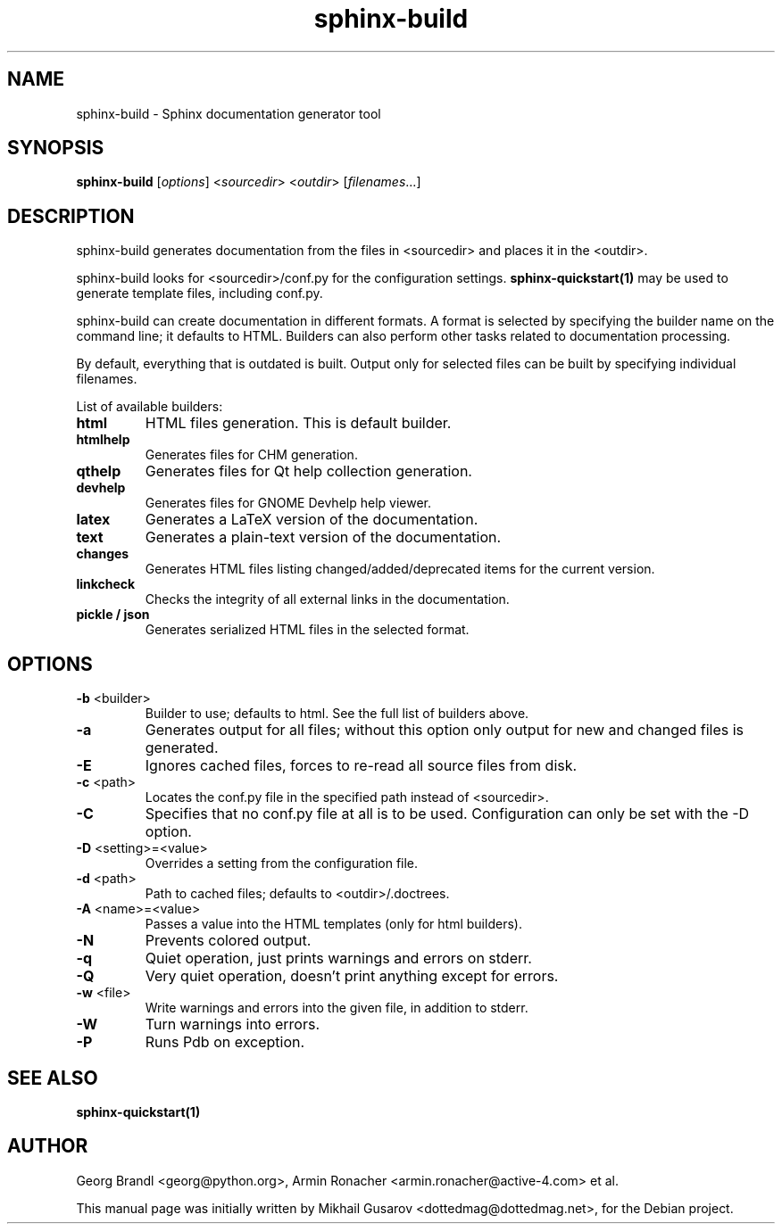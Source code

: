 .TH sphinx-build 1 "Jan 2009" "Sphinx 0.6" "User Commands"
.SH NAME
sphinx-build \- Sphinx documentation generator tool
.SH SYNOPSIS
.B sphinx-build
[\fIoptions\fR] <\fIsourcedir\fR> <\fIoutdir\fR> [\fIfilenames\fR...]
.SH DESCRIPTION
sphinx-build generates documentation from the files in <sourcedir> and places it
in the <outdir>.

sphinx-build looks for <sourcedir>/conf.py for the configuration settings.
.B sphinx-quickstart(1)
may be used to generate template files, including conf.py.

sphinx-build can create documentation in different formats.  A format is
selected by specifying the builder name on the command line; it defaults to
HTML.  Builders can also perform other tasks related to documentation
processing.

By default, everything that is outdated is built.  Output only for selected
files can be built by specifying individual filenames.

List of available builders:
.TP
\fBhtml\fR
HTML files generation.  This is default builder.
.TP
\fBhtmlhelp\fR
Generates files for CHM generation.
.TP
\fBqthelp\fR
Generates files for Qt help collection generation.
.TP
\fBdevhelp\fR
Generates files for GNOME Devhelp help viewer.
.TP
\fBlatex\fR
Generates a LaTeX version of the documentation.
.TP
\fBtext\fR
Generates a plain-text version of the documentation.
.TP
\fBchanges\fR
Generates HTML files listing changed/added/deprecated items for the
current version.
.TP
\fBlinkcheck\fR
Checks the integrity of all external links in the documentation.
.TP
\fBpickle / json\fR
Generates serialized HTML files in the selected format.

.SH OPTIONS
.TP
\fB-b\fR <builder>
Builder to use; defaults to html. See the full list of builders above.
.TP
\fB-a\fR
Generates output for all files; without this option only output for
new and changed files is generated.
.TP
\fB-E\fR
Ignores cached files, forces to re-read all source files from disk.
.TP
\fB-c\fR <path>
Locates the conf.py file in the specified path instead of <sourcedir>.
.TP
\fB-C\fR
Specifies that no conf.py file at all is to be used.  Configuration can
only be set with the -D option.
.TP
\fB-D\fR <setting>=<value>
Overrides a setting from the configuration file.
.TP
\fB-d\fR <path>
Path to cached files; defaults to <outdir>/.doctrees.
.TP
\fB-A\fR <name>=<value>
Passes a value into the HTML templates (only for html builders).
.TP
\fB-N\fR
Prevents colored output.
.TP
\fB-q\fR
Quiet operation, just prints warnings and errors on stderr.
.TP
\fB-Q\fR
Very quiet operation, doesn't print anything except for errors.
.TP
\fB-w\fR <file>
Write warnings and errors into the given file, in addition to stderr.
.TP
\fB-W\fR
Turn warnings into errors.
.TP
\fB-P\fR
Runs Pdb on exception.
.SH "SEE ALSO"
.BR sphinx-quickstart(1)
.SH AUTHOR
Georg Brandl <georg@python.org>, Armin Ronacher <armin.ronacher@active-4.com> et
al.
.PP
This manual page was initially written by Mikhail Gusarov
<dottedmag@dottedmag.net>, for the Debian project.
